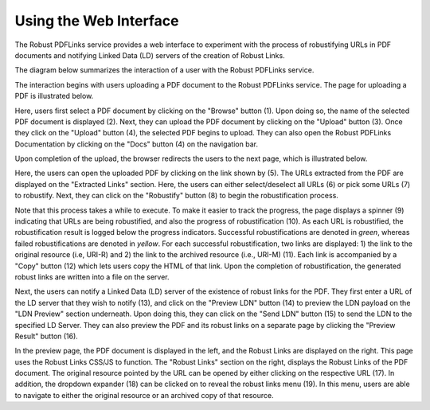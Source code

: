 Using the Web Interface
=======================

The Robust PDFLinks service provides a web interface to experiment with the process of robustifying URLs in PDF
documents and notifying Linked Data (LD) servers of the creation of Robust Links.

The diagram below summarizes the interaction of a user with the Robust PDFLinks service.

.. image:: /_static/interaction-diagram.png
   :width: 600


The interaction begins with users uploading a PDF document to the Robust PDFLinks service.
The page for uploading a PDF is illustrated below.

.. image:: /_static/1-upload-pdf.png
   :width: 600

Here, users first select a PDF document by clicking on the "Browse" button (1).
Upon doing so, the name of the selected PDF document is displayed (2).
Next, they can upload the PDF document by clicking on the "Upload" button (3).
Once they click on the "Upload" button (4), the selected PDF begins to upload.
They can also open the Robust PDFLinks Documentation by clicking on the "Docs" button (4) on the navigation bar.

Upon completion of the upload, the browser redirects the users to the next page, which is illustrated below.

.. image:: /_static/2-process-links.png
   :width: 600

Here, the users can open the uploaded PDF by clicking on the link shown by (5).
The URLs extracted from the PDF are displayed on the "Extracted Links" section.
Here, the users can either select/deselect all URLs (6) or pick some URLs (7) to robustify.
Next, they can click on the "Robustify" button (8) to begin the robustification process.

Note that this process takes a while to execute.
To make it easier to track the progress, the page displays a spinner (9) indicating that URLs are being robustified,
and also the progress of robustification (10).
As each URL is robustified, the robustification result is logged below the progress indicators.
Successful robustifications are denoted in *green*, whereas failed robustifications are denoted in *yellow*.
For each successful robustification, two links are displayed:
1) the link to the original resource (i.e, URI-R) and
2) the link to the archived resource (i.e., URI-M) (11).
Each link is accompanied by a "Copy" button (12) which lets users copy the HTML of that link.
Upon the completion of robustification, the generated robust links are written into a file on the server.

.. image:: /_static/3-send-ldn.png
   :width: 600

Next, the users can notify a Linked Data (LD) server of the existence of robust links for the PDF.
They first enter a URL of the LD server that they wish to notify (13), and click on the "Preview LDN" button (14)
to preview the LDN payload on the "LDN Preview" section underneath.
Upon doing this, they can click on the "Send LDN" button (15) to send the LDN to the specified LD Server.
They can also preview the PDF and its robust links on a separate page by clicking the "Preview Result" button (16).

.. image:: /_static/4-preview.png
   :width: 600

In the preview page, the PDF document is displayed in the left, and the Robust Links are displayed on the right.
This page uses the Robust Links CSS/JS to function.
The "Robust Links" section on the right, displays the Robust Links of the PDF document.
The original resource pointed by the URL can be opened by either clicking on the respective URL (17).
In addition, the dropdown expander (18) can be clicked on to reveal the robust links menu (19).
In this menu, users are able to navigate to either the original resource or an archived copy of that resource.